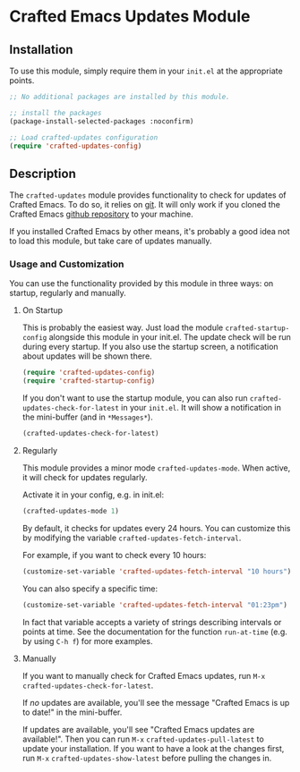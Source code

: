 * Crafted Emacs Updates Module

** Installation

To use this module, simply require them in your =init.el= at the appropriate
points.

#+begin_src emacs-lisp
;; No additional packages are installed by this module.

;; install the packages
(package-install-selected-packages :noconfirm)

;; Load crafted-updates configuration
(require 'crafted-updates-config)
#+end_src

** Description

The ~crafted-updates~ module provides functionality to check for updates of
Crafted Emacs. To do so, it relies on [[https://git-scm.com/][git]]. It will only work if you cloned the
Crafted Emacs [[https://github.com/SystemCrafters/crafted-emacs][github repository]] to your machine.

If you installed Crafted Emacs by other means, it's probably a good idea not to
load this module, but take care of updates manually.

*** Usage and Customization

You can use the functionality provided by this module in three ways: on startup,
regularly and manually.

**** On Startup

This is probably the easiest way. Just load the module ~crafted-startup-config~
alongside this module in your init.el. The update check will be run during
every startup. If you also use the startup screen, a notification about updates
will be shown there.

#+begin_src emacs-lisp
  (require 'crafted-updates-config)
  (require 'crafted-startup-config)
#+end_src

If you don't want to use the startup module, you can also run
~crafted-updates-check-for-latest~ in your =init.el=. It will show a notification
in the mini-buffer (and in =*Messages*=).

#+begin_src emacs-lisp
  (crafted-updates-check-for-latest)
#+end_src

**** Regularly

This module provides a minor mode ~crafted-updates-mode~. When active, it will
check for updates regularly.

Activate it in your config, e.g. in init.el:
#+begin_src emacs-lisp
  (crafted-updates-mode 1)
#+end_src

By default, it checks for updates every 24 hours. You can customize this by
modifying the variable ~crafted-updates-fetch-interval~.

For example, if you want to check every 10 hours:
#+begin_src emacs-lisp
  (customize-set-variable 'crafted-updates-fetch-interval "10 hours")
#+end_src

You can also specify a specific time:
#+begin_src emacs-lisp
  (customize-set-variable 'crafted-updates-fetch-interval "01:23pm")
#+end_src

In fact that variable accepts a variety of strings describing intervals or
points at time. See the documentation for the function ~run-at-time~ (e.g. by
using =C-h f=) for more examples.

**** Manually

If you want to manually check for Crafted Emacs updates, run
=M-x= ~crafted-updates-check-for-latest~.

If /no/ updates are available, you'll see the message "Crafted Emacs is up to
date!" in the mini-buffer.

If updates are available, you'll see "Crafted Emacs updates are available!".
Then you can run =M-x= ~crafted-updates-pull-latest~ to update your installation.
If you want to have a look at the changes first, run =M-x=
~crafted-updates-show-latest~ before pulling the changes in.
